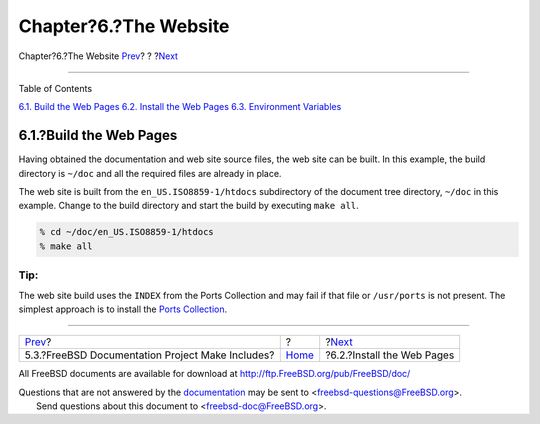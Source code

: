 ======================
Chapter?6.?The Website
======================

.. raw:: html

   <div class="navheader">

Chapter?6.?The Website
`Prev <make-includes.html>`__?
?
?\ `Next <the-website-install.html>`__

--------------

.. raw:: html

   </div>

.. raw:: html

   <div class="chapter">

.. raw:: html

   <div class="titlepage" xmlns="">

.. raw:: html

   <div>

.. raw:: html

   <div>

.. raw:: html

   </div>

.. raw:: html

   </div>

.. raw:: html

   </div>

.. raw:: html

   <div class="toc">

.. raw:: html

   <div class="toc-title">

Table of Contents

.. raw:: html

   </div>

`6.1. Build the Web Pages <the-website.html#the-website-build>`__
`6.2. Install the Web Pages <the-website-install.html>`__
`6.3. Environment Variables <the-website-env.html>`__

.. raw:: html

   </div>

.. raw:: html

   <div class="sect1">

.. raw:: html

   <div class="titlepage" xmlns="">

.. raw:: html

   <div>

.. raw:: html

   <div>

6.1.?Build the Web Pages
------------------------

.. raw:: html

   </div>

.. raw:: html

   </div>

.. raw:: html

   </div>

Having obtained the documentation and web site source files, the web
site can be built. In this example, the build directory is ``~/doc`` and
all the required files are already in place.

The web site is built from the ``en_US.ISO8859-1/htdocs`` subdirectory
of the document tree directory, ``~/doc`` in this example. Change to the
build directory and start the build by executing ``make all``.

.. code:: screen

    % cd ~/doc/en_US.ISO8859-1/htdocs
    % make all

.. raw:: html

   <div class="tip" xmlns="">

Tip:
~~~~

The web site build uses the ``INDEX`` from the Ports Collection and may
fail if that file or ``/usr/ports`` is not present. The simplest
approach is to install the `Ports
Collection <../../../../doc/en_US.ISO8859-1/books/handbook/ports.html#ports-tree>`__.

.. raw:: html

   </div>

.. raw:: html

   </div>

.. raw:: html

   </div>

.. raw:: html

   <div class="navfooter">

--------------

+-----------------------------------------------------+-------------------------+------------------------------------------+
| `Prev <make-includes.html>`__?                      | ?                       | ?\ `Next <the-website-install.html>`__   |
+-----------------------------------------------------+-------------------------+------------------------------------------+
| 5.3.?FreeBSD Documentation Project Make Includes?   | `Home <index.html>`__   | ?6.2.?Install the Web Pages              |
+-----------------------------------------------------+-------------------------+------------------------------------------+

.. raw:: html

   </div>

All FreeBSD documents are available for download at
http://ftp.FreeBSD.org/pub/FreeBSD/doc/

| Questions that are not answered by the
  `documentation <http://www.FreeBSD.org/docs.html>`__ may be sent to
  <freebsd-questions@FreeBSD.org\ >.
|  Send questions about this document to <freebsd-doc@FreeBSD.org\ >.
